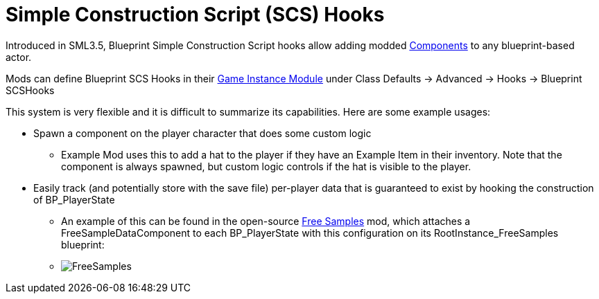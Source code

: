= Simple Construction Script (SCS) Hooks

Introduced in SML3.5, Blueprint Simple Construction Script hooks allow adding modded
https://docs.unrealengine.com/5.1/en-US/components-in-unreal-engine/[Components]
to any blueprint-based actor.

Mods can define Blueprint SCS Hooks in their
xref:Development/ModLoader/ModModules.adoc#_game_instance_bound_module_ugameinstancemodule[Game Instance Module] under Class Defaults -> Advanced -> Hooks -> Blueprint SCSHooks

This system is very flexible and it is difficult to summarize its capabilities.
Here are some example usages:

* Spawn a component on the player character that does some custom logic
    ** Example Mod uses this to add a hat to the player if they have an Example Item in their inventory.
       Note that the component is always spawned, but custom logic controls if the hat is visible to the player.
* Easily track (and potentially store with the save file) per-player data that is guaranteed to exist by hooking the construction of BP_PlayerState
    ** An example of this can be found in the open-source https://ficsit.app/mod/FreeSamples[Free Samples] mod, which attaches a FreeSampleDataComponent to each BP_PlayerState with this configuration on its RootInstance_FreeSamples blueprint:
	** image:ModLoader/SCSHook_Example_FreeSamples.png[FreeSamples]
